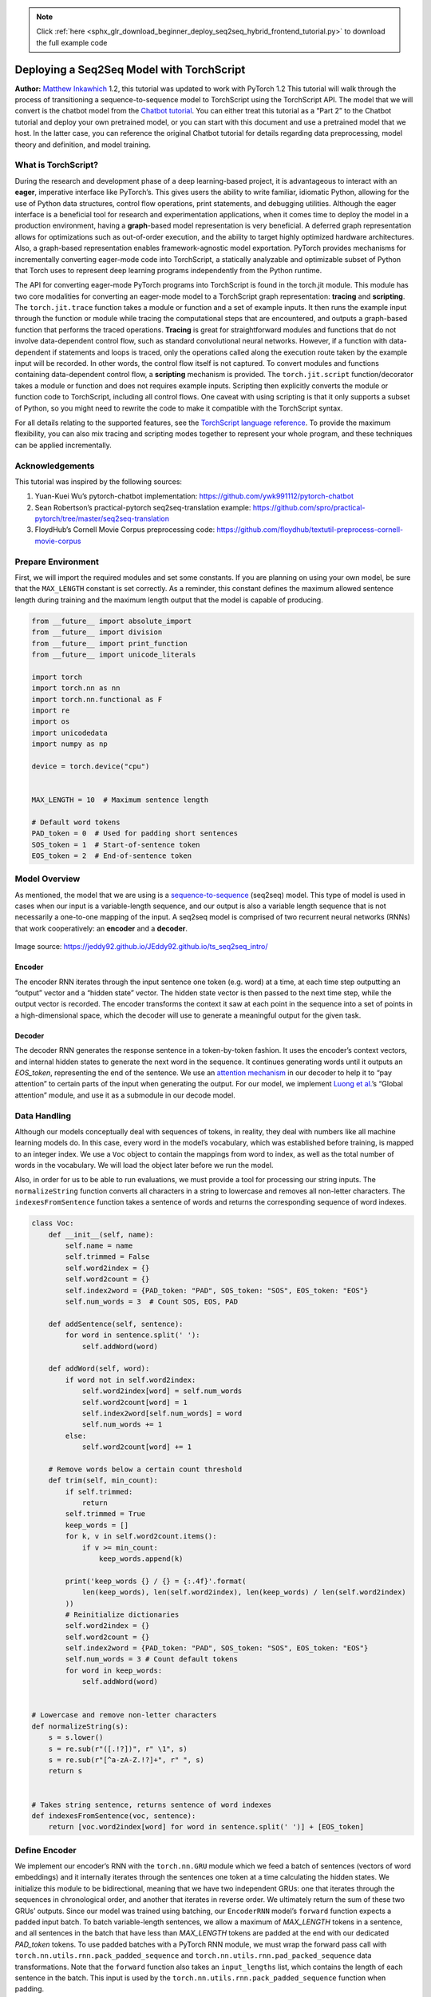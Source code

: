 .. note::
    :class: sphx-glr-download-link-note

    Click :ref:`here <sphx_glr_download_beginner_deploy_seq2seq_hybrid_frontend_tutorial.py>` to download the full example code
.. rst-class:: sphx-glr-example-title

.. _sphx_glr_beginner_deploy_seq2seq_hybrid_frontend_tutorial.py:


Deploying a Seq2Seq Model with TorchScript
==================================================
**Author:** `Matthew Inkawhich <https://github.com/MatthewInkawhich>`_
1.2, this tutorial was updated to work with PyTorch 1.2
This tutorial will walk through the process of transitioning a
sequence-to-sequence model to TorchScript using the TorchScript
API. The model that we will convert is the chatbot model from the
`Chatbot tutorial <https://pytorch.org/tutorials/beginner/chatbot_tutorial.html>`__.
You can either treat this tutorial as a “Part 2” to the Chatbot tutorial
and deploy your own pretrained model, or you can start with this
document and use a pretrained model that we host. In the latter case,
you can reference the original Chatbot tutorial for details
regarding data preprocessing, model theory and definition, and model
training.

What is TorchScript?
----------------------------

During the research and development phase of a deep learning-based
project, it is advantageous to interact with an **eager**, imperative
interface like PyTorch’s. This gives users the ability to write
familiar, idiomatic Python, allowing for the use of Python data
structures, control flow operations, print statements, and debugging
utilities. Although the eager interface is a beneficial tool for
research and experimentation applications, when it comes time to deploy
the model in a production environment, having a **graph**-based model
representation is very beneficial. A deferred graph representation
allows for optimizations such as out-of-order execution, and the ability
to target highly optimized hardware architectures. Also, a graph-based
representation enables framework-agnostic model exportation. PyTorch
provides mechanisms for incrementally converting eager-mode code into
TorchScript, a statically analyzable and optimizable subset of Python
that Torch uses to represent deep learning programs independently from
the Python runtime.

The API for converting eager-mode PyTorch programs into TorchScript is
found in the torch.jit module. This module has two core modalities for
converting an eager-mode model to a TorchScript graph representation:
**tracing** and **scripting**. The ``torch.jit.trace`` function takes a
module or function and a set of example inputs. It then runs the example
input through the function or module while tracing the computational
steps that are encountered, and outputs a graph-based function that
performs the traced operations. **Tracing** is great for straightforward
modules and functions that do not involve data-dependent control flow,
such as standard convolutional neural networks. However, if a function
with data-dependent if statements and loops is traced, only the
operations called along the execution route taken by the example input
will be recorded. In other words, the control flow itself is not
captured. To convert modules and functions containing data-dependent
control flow, a **scripting** mechanism is provided. The
``torch.jit.script`` function/decorator takes a module or function and
does not requires example inputs. Scripting then explicitly converts
the module or function code to TorchScript, including all control flows.
One caveat with using scripting is that it only supports a subset of
Python, so you might need to rewrite the code to make it compatible
with the TorchScript syntax.

For all details relating to the supported features, see the `TorchScript
language reference <https://pytorch.org/docs/master/jit.html>`__.
To provide the maximum flexibility, you can also mix tracing and scripting
modes together to represent your whole program, and these techniques can
be applied incrementally.

.. figure:: /_static/img/chatbot/pytorch_workflow.png
   :align: center
   :alt: workflow


Acknowledgements
----------------

This tutorial was inspired by the following sources:

1) Yuan-Kuei Wu’s pytorch-chatbot implementation:
   https://github.com/ywk991112/pytorch-chatbot

2) Sean Robertson’s practical-pytorch seq2seq-translation example:
   https://github.com/spro/practical-pytorch/tree/master/seq2seq-translation

3) FloydHub’s Cornell Movie Corpus preprocessing code:
   https://github.com/floydhub/textutil-preprocess-cornell-movie-corpus


Prepare Environment
-------------------

First, we will import the required modules and set some constants. If
you are planning on using your own model, be sure that the
``MAX_LENGTH`` constant is set correctly. As a reminder, this constant
defines the maximum allowed sentence length during training and the
maximum length output that the model is capable of producing.



.. code-block:: default


    from __future__ import absolute_import
    from __future__ import division
    from __future__ import print_function
    from __future__ import unicode_literals

    import torch
    import torch.nn as nn
    import torch.nn.functional as F
    import re
    import os
    import unicodedata
    import numpy as np

    device = torch.device("cpu")


    MAX_LENGTH = 10  # Maximum sentence length

    # Default word tokens
    PAD_token = 0  # Used for padding short sentences
    SOS_token = 1  # Start-of-sentence token
    EOS_token = 2  # End-of-sentence token



Model Overview
--------------

As mentioned, the model that we are using is a
`sequence-to-sequence <https://arxiv.org/abs/1409.3215>`__ (seq2seq)
model. This type of model is used in cases when our input is a
variable-length sequence, and our output is also a variable length
sequence that is not necessarily a one-to-one mapping of the input. A
seq2seq model is comprised of two recurrent neural networks (RNNs) that
work cooperatively: an **encoder** and a **decoder**.

.. figure:: /_static/img/chatbot/seq2seq_ts.png
   :align: center
   :alt: model


Image source:
https://jeddy92.github.io/JEddy92.github.io/ts_seq2seq_intro/

Encoder
~~~~~~~

The encoder RNN iterates through the input sentence one token
(e.g. word) at a time, at each time step outputting an “output” vector
and a “hidden state” vector. The hidden state vector is then passed to
the next time step, while the output vector is recorded. The encoder
transforms the context it saw at each point in the sequence into a set
of points in a high-dimensional space, which the decoder will use to
generate a meaningful output for the given task.

Decoder
~~~~~~~

The decoder RNN generates the response sentence in a token-by-token
fashion. It uses the encoder’s context vectors, and internal hidden
states to generate the next word in the sequence. It continues
generating words until it outputs an *EOS_token*, representing the end
of the sentence. We use an `attention
mechanism <https://arxiv.org/abs/1409.0473>`__ in our decoder to help it
to “pay attention” to certain parts of the input when generating the
output. For our model, we implement `Luong et
al. <https://arxiv.org/abs/1508.04025>`__\ ’s “Global attention” module,
and use it as a submodule in our decode model.


Data Handling
-------------

Although our models conceptually deal with sequences of tokens, in
reality, they deal with numbers like all machine learning models do. In
this case, every word in the model’s vocabulary, which was established
before training, is mapped to an integer index. We use a ``Voc`` object
to contain the mappings from word to index, as well as the total number
of words in the vocabulary. We will load the object later before we run
the model.

Also, in order for us to be able to run evaluations, we must provide a
tool for processing our string inputs. The ``normalizeString`` function
converts all characters in a string to lowercase and removes all
non-letter characters. The ``indexesFromSentence`` function takes a
sentence of words and returns the corresponding sequence of word
indexes.



.. code-block:: default


    class Voc:
        def __init__(self, name):
            self.name = name
            self.trimmed = False
            self.word2index = {}
            self.word2count = {}
            self.index2word = {PAD_token: "PAD", SOS_token: "SOS", EOS_token: "EOS"}
            self.num_words = 3  # Count SOS, EOS, PAD

        def addSentence(self, sentence):
            for word in sentence.split(' '):
                self.addWord(word)

        def addWord(self, word):
            if word not in self.word2index:
                self.word2index[word] = self.num_words
                self.word2count[word] = 1
                self.index2word[self.num_words] = word
                self.num_words += 1
            else:
                self.word2count[word] += 1

        # Remove words below a certain count threshold
        def trim(self, min_count):
            if self.trimmed:
                return
            self.trimmed = True
            keep_words = []
            for k, v in self.word2count.items():
                if v >= min_count:
                    keep_words.append(k)

            print('keep_words {} / {} = {:.4f}'.format(
                len(keep_words), len(self.word2index), len(keep_words) / len(self.word2index)
            ))
            # Reinitialize dictionaries
            self.word2index = {}
            self.word2count = {}
            self.index2word = {PAD_token: "PAD", SOS_token: "SOS", EOS_token: "EOS"}
            self.num_words = 3 # Count default tokens
            for word in keep_words:
                self.addWord(word)


    # Lowercase and remove non-letter characters
    def normalizeString(s):
        s = s.lower()
        s = re.sub(r"([.!?])", r" \1", s)
        s = re.sub(r"[^a-zA-Z.!?]+", r" ", s)
        return s


    # Takes string sentence, returns sentence of word indexes
    def indexesFromSentence(voc, sentence):
        return [voc.word2index[word] for word in sentence.split(' ')] + [EOS_token]



Define Encoder
--------------

We implement our encoder’s RNN with the ``torch.nn.GRU`` module which we
feed a batch of sentences (vectors of word embeddings) and it internally
iterates through the sentences one token at a time calculating the
hidden states. We initialize this module to be bidirectional, meaning
that we have two independent GRUs: one that iterates through the
sequences in chronological order, and another that iterates in reverse
order. We ultimately return the sum of these two GRUs’ outputs. Since
our model was trained using batching, our ``EncoderRNN`` model’s
``forward`` function expects a padded input batch. To batch
variable-length sentences, we allow a maximum of *MAX_LENGTH* tokens in
a sentence, and all sentences in the batch that have less than
*MAX_LENGTH* tokens are padded at the end with our dedicated *PAD_token*
tokens. To use padded batches with a PyTorch RNN module, we must wrap
the forward pass call with ``torch.nn.utils.rnn.pack_padded_sequence``
and ``torch.nn.utils.rnn.pad_packed_sequence`` data transformations.
Note that the ``forward`` function also takes an ``input_lengths`` list,
which contains the length of each sentence in the batch. This input is
used by the ``torch.nn.utils.rnn.pack_padded_sequence`` function when
padding.

TorchScript Notes:
~~~~~~~~~~~~~~~~~~~~~~

Since the encoder’s ``forward`` function does not contain any
data-dependent control flow, we will use **tracing** to convert it to
script mode. When tracing a module, we can leave the module definition
as-is. We will initialize all models towards the end of this document
before we run evaluations.



.. code-block:: default


    class EncoderRNN(nn.Module):
        def __init__(self, hidden_size, embedding, n_layers=1, dropout=0):
            super(EncoderRNN, self).__init__()
            self.n_layers = n_layers
            self.hidden_size = hidden_size
            self.embedding = embedding

            # Initialize GRU; the input_size and hidden_size params are both set to 'hidden_size'
            #   because our input size is a word embedding with number of features == hidden_size
            self.gru = nn.GRU(hidden_size, hidden_size, n_layers,
                              dropout=(0 if n_layers == 1 else dropout), bidirectional=True)

        def forward(self, input_seq, input_lengths, hidden=None):
            # type: (Tensor, Tensor, Optional[Tensor]) -> Tuple[Tensor, Tensor]
            # Convert word indexes to embeddings
            embedded = self.embedding(input_seq)
            # Pack padded batch of sequences for RNN module
            packed = torch.nn.utils.rnn.pack_padded_sequence(embedded, input_lengths)
            # Forward pass through GRU
            outputs, hidden = self.gru(packed, hidden)
            # Unpack padding
            outputs, _ = torch.nn.utils.rnn.pad_packed_sequence(outputs)
            # Sum bidirectional GRU outputs
            outputs = outputs[:, :, :self.hidden_size] + outputs[:, : ,self.hidden_size:]
            # Return output and final hidden state
            return outputs, hidden



Define Decoder’s Attention Module
---------------------------------

Next, we’ll define our attention module (``Attn``). Note that this
module will be used as a submodule in our decoder model. Luong et
al. consider various “score functions”, which take the current decoder
RNN output and the entire encoder output, and return attention
“energies”. This attention energies tensor is the same size as the
encoder output, and the two are ultimately multiplied, resulting in a
weighted tensor whose largest values represent the most important parts
of the query sentence at a particular time-step of decoding.



.. code-block:: default


    # Luong attention layer
    class Attn(nn.Module):
        def __init__(self, method, hidden_size):
            super(Attn, self).__init__()
            self.method = method
            if self.method not in ['dot', 'general', 'concat']:
                raise ValueError(self.method, "is not an appropriate attention method.")
            self.hidden_size = hidden_size
            if self.method == 'general':
                self.attn = nn.Linear(self.hidden_size, hidden_size)
            elif self.method == 'concat':
                self.attn = nn.Linear(self.hidden_size * 2, hidden_size)
                self.v = nn.Parameter(torch.FloatTensor(hidden_size))

        def dot_score(self, hidden, encoder_output):
            return torch.sum(hidden * encoder_output, dim=2)

        def general_score(self, hidden, encoder_output):
            energy = self.attn(encoder_output)
            return torch.sum(hidden * energy, dim=2)

        def concat_score(self, hidden, encoder_output):
            energy = self.attn(torch.cat((hidden.expand(encoder_output.size(0), -1, -1), encoder_output), 2)).tanh()
            return torch.sum(self.v * energy, dim=2)

        def forward(self, hidden, encoder_outputs):
            # Calculate the attention weights (energies) based on the given method
            if self.method == 'general':
                attn_energies = self.general_score(hidden, encoder_outputs)
            elif self.method == 'concat':
                attn_energies = self.concat_score(hidden, encoder_outputs)
            elif self.method == 'dot':
                attn_energies = self.dot_score(hidden, encoder_outputs)

            # Transpose max_length and batch_size dimensions
            attn_energies = attn_energies.t()

            # Return the softmax normalized probability scores (with added dimension)
            return F.softmax(attn_energies, dim=1).unsqueeze(1)



Define Decoder
--------------

Similarly to the ``EncoderRNN``, we use the ``torch.nn.GRU`` module for
our decoder’s RNN. This time, however, we use a unidirectional GRU. It
is important to note that unlike the encoder, we will feed the decoder
RNN one word at a time. We start by getting the embedding of the current
word and applying a
`dropout <https://pytorch.org/docs/stable/nn.html?highlight=dropout#torch.nn.Dropout>`__.
Next, we forward the embedding and the last hidden state to the GRU and
obtain a current GRU output and hidden state. We then use our ``Attn``
module as a layer to obtain the attention weights, which we multiply by
the encoder’s output to obtain our attended encoder output. We use this
attended encoder output as our ``context`` tensor, which represents a
weighted sum indicating what parts of the encoder’s output to pay
attention to. From here, we use a linear layer and softmax normalization
to select the next word in the output sequence.


.. code-block:: default


    # TorchScript Notes:
    # ~~~~~~~~~~~~~~~~~~~~~~
    #
    # Similarly to the ``EncoderRNN``, this module does not contain any
    # data-dependent control flow. Therefore, we can once again use
    # **tracing** to convert this model to TorchScript after it
    # is initialized and its parameters are loaded.
    #

    class LuongAttnDecoderRNN(nn.Module):
        def __init__(self, attn_model, embedding, hidden_size, output_size, n_layers=1, dropout=0.1):
            super(LuongAttnDecoderRNN, self).__init__()

            # Keep for reference
            self.attn_model = attn_model
            self.hidden_size = hidden_size
            self.output_size = output_size
            self.n_layers = n_layers
            self.dropout = dropout

            # Define layers
            self.embedding = embedding
            self.embedding_dropout = nn.Dropout(dropout)
            self.gru = nn.GRU(hidden_size, hidden_size, n_layers, dropout=(0 if n_layers == 1 else dropout))
            self.concat = nn.Linear(hidden_size * 2, hidden_size)
            self.out = nn.Linear(hidden_size, output_size)

            self.attn = Attn(attn_model, hidden_size)

        def forward(self, input_step, last_hidden, encoder_outputs):
            # Note: we run this one step (word) at a time
            # Get embedding of current input word
            embedded = self.embedding(input_step)
            embedded = self.embedding_dropout(embedded)
            # Forward through unidirectional GRU
            rnn_output, hidden = self.gru(embedded, last_hidden)
            # Calculate attention weights from the current GRU output
            attn_weights = self.attn(rnn_output, encoder_outputs)
            # Multiply attention weights to encoder outputs to get new "weighted sum" context vector
            context = attn_weights.bmm(encoder_outputs.transpose(0, 1))
            # Concatenate weighted context vector and GRU output using Luong eq. 5
            rnn_output = rnn_output.squeeze(0)
            context = context.squeeze(1)
            concat_input = torch.cat((rnn_output, context), 1)
            concat_output = torch.tanh(self.concat(concat_input))
            # Predict next word using Luong eq. 6
            output = self.out(concat_output)
            output = F.softmax(output, dim=1)
            # Return output and final hidden state
            return output, hidden



Define Evaluation
-----------------

Greedy Search Decoder
~~~~~~~~~~~~~~~~~~~~~

As in the chatbot tutorial, we use a ``GreedySearchDecoder`` module to
facilitate the actual decoding process. This module has the trained
encoder and decoder models as attributes, and drives the process of
encoding an input sentence (a vector of word indexes), and iteratively
decoding an output response sequence one word (word index) at a time.

Encoding the input sequence is straightforward: simply forward the
entire sequence tensor and its corresponding lengths vector to the
``encoder``. It is important to note that this module only deals with
one input sequence at a time, **NOT** batches of sequences. Therefore,
when the constant **1** is used for declaring tensor sizes, this
corresponds to a batch size of 1. To decode a given decoder output, we
must iteratively run forward passes through our decoder model, which
outputs softmax scores corresponding to the probability of each word
being the correct next word in the decoded sequence. We initialize the
``decoder_input`` to a tensor containing an *SOS_token*. After each pass
through the ``decoder``, we *greedily* append the word with the highest
softmax probability to the ``decoded_words`` list. We also use this word
as the ``decoder_input`` for the next iteration. The decoding process
terminates either if the ``decoded_words`` list has reached a length of
*MAX_LENGTH* or if the predicted word is the *EOS_token*.

TorchScript Notes:
~~~~~~~~~~~~~~~~~~~~~~

The ``forward`` method of this module involves iterating over the range
of :math:`[0, max\_length)` when decoding an output sequence one word at
a time. Because of this, we should use **scripting** to convert this
module to TorchScript. Unlike with our encoder and decoder models,
which we can trace, we must make some necessary changes to the
``GreedySearchDecoder`` module in order to initialize an object without
error. In other words, we must ensure that our module adheres to the
rules of the TorchScript mechanism, and does not utilize any language
features outside of the subset of Python that TorchScript includes.

To get an idea of some manipulations that may be required, we will go
over the diffs between the ``GreedySearchDecoder`` implementation from
the chatbot tutorial and the implementation that we use in the cell
below. Note that the lines highlighted in red are lines removed from the
original implementation and the lines highlighted in green are new.

.. figure:: /_static/img/chatbot/diff.png
   :align: center
   :alt: diff

Changes:
^^^^^^^^

-  Added ``decoder_n_layers`` to the constructor arguments

   -  This change stems from the fact that the encoder and decoder
      models that we pass to this module will be a child of
      ``TracedModule`` (not ``Module``). Therefore, we cannot access the
      decoder’s number of layers with ``decoder.n_layers``. Instead, we
      plan for this, and pass this value in during module construction.


-  Store away new attributes as constants

   -  In the original implementation, we were free to use variables from
      the surrounding (global) scope in our ``GreedySearchDecoder``\ ’s
      ``forward`` method. However, now that we are using scripting, we
      do not have this freedom, as the assumption with scripting is that
      we cannot necessarily hold on to Python objects, especially when
      exporting. An easy solution to this is to store these values from
      the global scope as attributes to the module in the constructor,
      and add them to a special list called ``__constants__`` so that
      they can be used as literal values when constructing the graph in
      the ``forward`` method. An example of this usage is on NEW line
      19, where instead of using the ``device`` and ``SOS_token`` global
      values, we use our constant attributes ``self._device`` and
      ``self._SOS_token``.


-  Enforce types of ``forward`` method arguments

   -  By default, all parameters to a TorchScript function are assumed
      to be Tensor. If we need to pass an argument of a different type,
      we can use function type annotations as introduced in `PEP
      3107 <https://www.python.org/dev/peps/pep-3107/>`__. In addition,
      it is possible to declare arguments of different types using
      MyPy-style type annotations (see
      `doc <https://pytorch.org/docs/master/jit.html#types>`__).


-  Change initialization of ``decoder_input``

   -  In the original implementation, we initialized our
      ``decoder_input`` tensor with ``torch.LongTensor([[SOS_token]])``.
      When scripting, we are not allowed to initialize tensors in a
      literal fashion like this. Instead, we can initialize our tensor
      with an explicit torch function such as ``torch.ones``. In this
      case, we can easily replicate the scalar ``decoder_input`` tensor
      by multiplying 1 by our SOS_token value stored in the constant
      ``self._SOS_token``.



.. code-block:: default


    class GreedySearchDecoder(nn.Module):
        def __init__(self, encoder, decoder, decoder_n_layers):
            super(GreedySearchDecoder, self).__init__()
            self.encoder = encoder
            self.decoder = decoder
            self._device = device
            self._SOS_token = SOS_token
            self._decoder_n_layers = decoder_n_layers

        __constants__ = ['_device', '_SOS_token', '_decoder_n_layers']

        def forward(self, input_seq : torch.Tensor, input_length : torch.Tensor, max_length : int):
            # Forward input through encoder model
            encoder_outputs, encoder_hidden = self.encoder(input_seq, input_length)
            # Prepare encoder's final hidden layer to be first hidden input to the decoder
            decoder_hidden = encoder_hidden[:self._decoder_n_layers]
            # Initialize decoder input with SOS_token
            decoder_input = torch.ones(1, 1, device=self._device, dtype=torch.long) * self._SOS_token
            # Initialize tensors to append decoded words to
            all_tokens = torch.zeros([0], device=self._device, dtype=torch.long)
            all_scores = torch.zeros([0], device=self._device)
            # Iteratively decode one word token at a time
            for _ in range(max_length):
                # Forward pass through decoder
                decoder_output, decoder_hidden = self.decoder(decoder_input, decoder_hidden, encoder_outputs)
                # Obtain most likely word token and its softmax score
                decoder_scores, decoder_input = torch.max(decoder_output, dim=1)
                # Record token and score
                all_tokens = torch.cat((all_tokens, decoder_input), dim=0)
                all_scores = torch.cat((all_scores, decoder_scores), dim=0)
                # Prepare current token to be next decoder input (add a dimension)
                decoder_input = torch.unsqueeze(decoder_input, 0)
            # Return collections of word tokens and scores
            return all_tokens, all_scores




Evaluating an Input
~~~~~~~~~~~~~~~~~~~

Next, we define some functions for evaluating an input. The ``evaluate``
function takes a normalized string sentence, processes it to a tensor of
its corresponding word indexes (with batch size of 1), and passes this
tensor to a ``GreedySearchDecoder`` instance called ``searcher`` to
handle the encoding/decoding process. The searcher returns the output
word index vector and a scores tensor corresponding to the softmax
scores for each decoded word token. The final step is to convert each
word index back to its string representation using ``voc.index2word``.

We also define two functions for evaluating an input sentence. The
``evaluateInput`` function prompts a user for an input, and evaluates
it. It will continue to ask for another input until the user enters ‘q’
or ‘quit’.

The ``evaluateExample`` function simply takes a string input sentence as
an argument, normalizes it, evaluates it, and prints the response.



.. code-block:: default


    def evaluate(searcher, voc, sentence, max_length=MAX_LENGTH):
        ### Format input sentence as a batch
        # words -> indexes
        indexes_batch = [indexesFromSentence(voc, sentence)]
        # Create lengths tensor
        lengths = torch.tensor([len(indexes) for indexes in indexes_batch])
        # Transpose dimensions of batch to match models' expectations
        input_batch = torch.LongTensor(indexes_batch).transpose(0, 1)
        # Use appropriate device
        input_batch = input_batch.to(device)
        lengths = lengths.to(device)
        # Decode sentence with searcher
        tokens, scores = searcher(input_batch, lengths, max_length)
        # indexes -> words
        decoded_words = [voc.index2word[token.item()] for token in tokens]
        return decoded_words


    # Evaluate inputs from user input (stdin)
    def evaluateInput(searcher, voc):
        input_sentence = ''
        while(1):
            try:
                # Get input sentence
                input_sentence = input('> ')
                # Check if it is quit case
                if input_sentence == 'q' or input_sentence == 'quit': break
                # Normalize sentence
                input_sentence = normalizeString(input_sentence)
                # Evaluate sentence
                output_words = evaluate(searcher, voc, input_sentence)
                # Format and print response sentence
                output_words[:] = [x for x in output_words if not (x == 'EOS' or x == 'PAD')]
                print('Bot:', ' '.join(output_words))

            except KeyError:
                print("Error: Encountered unknown word.")

    # Normalize input sentence and call evaluate()
    def evaluateExample(sentence, searcher, voc):
        print("> " + sentence)
        # Normalize sentence
        input_sentence = normalizeString(sentence)
        # Evaluate sentence
        output_words = evaluate(searcher, voc, input_sentence)
        output_words[:] = [x for x in output_words if not (x == 'EOS' or x == 'PAD')]
        print('Bot:', ' '.join(output_words))



Load Pretrained Parameters
--------------------------

Ok, its time to load our model!

Use hosted model
~~~~~~~~~~~~~~~~

To load the hosted model:

1) Download the model `here <https://download.pytorch.org/models/tutorials/4000_checkpoint.tar>`__.

2) Set the ``loadFilename`` variable to the path to the downloaded
   checkpoint file.

3) Leave the ``checkpoint = torch.load(loadFilename)`` line uncommented,
   as the hosted model was trained on CPU.

Use your own model
~~~~~~~~~~~~~~~~~~

To load your own pre-trained model:

1) Set the ``loadFilename`` variable to the path to the checkpoint file
   that you wish to load. Note that if you followed the convention for
   saving the model from the chatbot tutorial, this may involve changing
   the ``model_name``, ``encoder_n_layers``, ``decoder_n_layers``,
   ``hidden_size``, and ``checkpoint_iter`` (as these values are used in
   the model path).

2) If you trained the model on a CPU, make sure that you are opening the
   checkpoint with the ``checkpoint = torch.load(loadFilename)`` line.
   If you trained the model on a GPU and are running this tutorial on a
   CPU, uncomment the
   ``checkpoint = torch.load(loadFilename, map_location=torch.device('cpu'))``
   line.

TorchScript Notes:
~~~~~~~~~~~~~~~~~~~~~~

Notice that we initialize and load parameters into our encoder and
decoder models as usual. If you are using tracing mode(`torch.jit.trace`)
for some part of your models, you must call .to(device) to set the device
options of the models and .eval() to set the dropout layers to test mode
**before** tracing the models. `TracedModule` objects do not inherit the
``to`` or ``eval`` methods. Since in this tutorial we are only using
scripting instead of tracing, we only need to do this before we do
evaluation (which is the same as we normally do in eager mode).



.. code-block:: default


    save_dir = os.path.join("data", "save")
    corpus_name = "cornell movie-dialogs corpus"

    # Configure models
    model_name = 'cb_model'
    attn_model = 'dot'
    #attn_model = 'general'
    #attn_model = 'concat'
    hidden_size = 500
    encoder_n_layers = 2
    decoder_n_layers = 2
    dropout = 0.1
    batch_size = 64

    # If you're loading your own model
    # Set checkpoint to load from
    checkpoint_iter = 4000
    # loadFilename = os.path.join(save_dir, model_name, corpus_name,
    #                             '{}-{}_{}'.format(encoder_n_layers, decoder_n_layers, hidden_size),
    #                             '{}_checkpoint.tar'.format(checkpoint_iter))

    # If you're loading the hosted model
    loadFilename = 'data/4000_checkpoint.tar'

    # Load model
    # Force CPU device options (to match tensors in this tutorial)
    checkpoint = torch.load(loadFilename, map_location=torch.device('cpu'))
    encoder_sd = checkpoint['en']
    decoder_sd = checkpoint['de']
    encoder_optimizer_sd = checkpoint['en_opt']
    decoder_optimizer_sd = checkpoint['de_opt']
    embedding_sd = checkpoint['embedding']
    voc = Voc(corpus_name)
    voc.__dict__ = checkpoint['voc_dict']


    print('Building encoder and decoder ...')
    # Initialize word embeddings
    embedding = nn.Embedding(voc.num_words, hidden_size)
    embedding.load_state_dict(embedding_sd)
    # Initialize encoder & decoder models
    encoder = EncoderRNN(hidden_size, embedding, encoder_n_layers, dropout)
    decoder = LuongAttnDecoderRNN(attn_model, embedding, hidden_size, voc.num_words, decoder_n_layers, dropout)
    # Load trained model params
    encoder.load_state_dict(encoder_sd)
    decoder.load_state_dict(decoder_sd)
    # Use appropriate device
    encoder = encoder.to(device)
    decoder = decoder.to(device)
    # Set dropout layers to eval mode
    encoder.eval()
    decoder.eval()
    print('Models built and ready to go!')



Convert Model to TorchScript
-----------------------------

Encoder
~~~~~~~

As previously mentioned, to convert the encoder model to TorchScript,
we use **scripting**. The encoder model takes an input sequence and
a corresponding lengths tensor. Therefore, we create an example input
sequence tensor ``test_seq``, which is of appropriate size (MAX_LENGTH,
1), contains numbers in the appropriate range
:math:`[0, voc.num\_words)`, and is of the appropriate type (int64). We
also create a ``test_seq_length`` scalar which realistically contains
the value corresponding to how many words are in the ``test_seq``. The
next step is to use the ``torch.jit.trace`` function to trace the model.
Notice that the first argument we pass is the module that we want to
trace, and the second is a tuple of arguments to the module’s
``forward`` method.

Decoder
~~~~~~~

We perform the same process for tracing the decoder as we did for the
encoder. Notice that we call forward on a set of random inputs to the
traced_encoder to get the output that we need for the decoder. This is
not required, as we could also simply manufacture a tensor of the
correct shape, type, and value range. This method is possible because in
our case we do not have any constraints on the values of the tensors
because we do not have any operations that could fault on out-of-range
inputs.

GreedySearchDecoder
~~~~~~~~~~~~~~~~~~~

Recall that we scripted our searcher module due to the presence of
data-dependent control flow. In the case of scripting, we do necessary
language changes to make sure the implementation complies with
TorchScript. We initialize the scripted searcher the same way that we
would initialize an un-scripted variant.



.. code-block:: default


    ### Compile the whole greedy search model to TorchScript model
    # Create artificial inputs
    test_seq = torch.LongTensor(MAX_LENGTH, 1).random_(0, voc.num_words).to(device)
    test_seq_length = torch.LongTensor([test_seq.size()[0]]).to(device)
    # Trace the model
    traced_encoder = torch.jit.trace(encoder, (test_seq, test_seq_length))

    ### Convert decoder model
    # Create and generate artificial inputs
    test_encoder_outputs, test_encoder_hidden = traced_encoder(test_seq, test_seq_length)
    test_decoder_hidden = test_encoder_hidden[:decoder.n_layers]
    test_decoder_input = torch.LongTensor(1, 1).random_(0, voc.num_words)
    # Trace the model
    traced_decoder = torch.jit.trace(decoder, (test_decoder_input, test_decoder_hidden, test_encoder_outputs))

    ### Initialize searcher module by wrapping ``torch.jit.script`` call
    scripted_searcher = torch.jit.script(GreedySearchDecoder(traced_encoder, traced_decoder, decoder.n_layers))





Print Graphs
------------

Now that our models are in TorchScript form, we can print the graphs of
each to ensure that we captured the computational graph appropriately.
Since TorchScript allow us to recursively compile the whole model
hierarchy and inline the ``encoder`` and ``decoder`` graph into a single
graph, we just need to print the `scripted_searcher` graph


.. code-block:: default


    print('scripted_searcher graph:\n', scripted_searcher.graph)



Run Evaluation
--------------

Finally, we will run evaluation of the chatbot model using the TorchScript
models. If converted correctly, the models will behave exactly as they
would in their eager-mode representation.

By default, we evaluate a few common query sentences. If you want to
chat with the bot yourself, uncomment the ``evaluateInput`` line and
give it a spin.



.. code-block:: default



    # Use appropriate device
    scripted_searcher.to(device)
    # Set dropout layers to eval mode
    scripted_searcher.eval()

    # Evaluate examples
    sentences = ["hello", "what's up?", "who are you?", "where am I?", "where are you from?"]
    for s in sentences:
        evaluateExample(s, scripted_searcher, voc)

    # Evaluate your input
    #evaluateInput(traced_encoder, traced_decoder, scripted_searcher, voc)



Save Model
----------

Now that we have successfully converted our model to TorchScript, we
will serialize it for use in a non-Python deployment environment. To do
this, we can simply save our ``scripted_searcher`` module, as this is
the user-facing interface for running inference against the chatbot
model. When saving a Script module, use script_module.save(PATH) instead
of torch.save(model, PATH).



.. code-block:: default


    scripted_searcher.save("scripted_chatbot.pth")


.. rst-class:: sphx-glr-timing

   **Total running time of the script:** ( 0 minutes  0.000 seconds)


.. _sphx_glr_download_beginner_deploy_seq2seq_hybrid_frontend_tutorial.py:


.. only :: html

 .. container:: sphx-glr-footer
    :class: sphx-glr-footer-example



  .. container:: sphx-glr-download

     :download:`Download Python source code: deploy_seq2seq_hybrid_frontend_tutorial.py <deploy_seq2seq_hybrid_frontend_tutorial.py>`



  .. container:: sphx-glr-download

     :download:`Download Jupyter notebook: deploy_seq2seq_hybrid_frontend_tutorial.ipynb <deploy_seq2seq_hybrid_frontend_tutorial.ipynb>`


.. only:: html

 .. rst-class:: sphx-glr-signature

    `Gallery generated by Sphinx-Gallery <https://sphinx-gallery.readthedocs.io>`_
